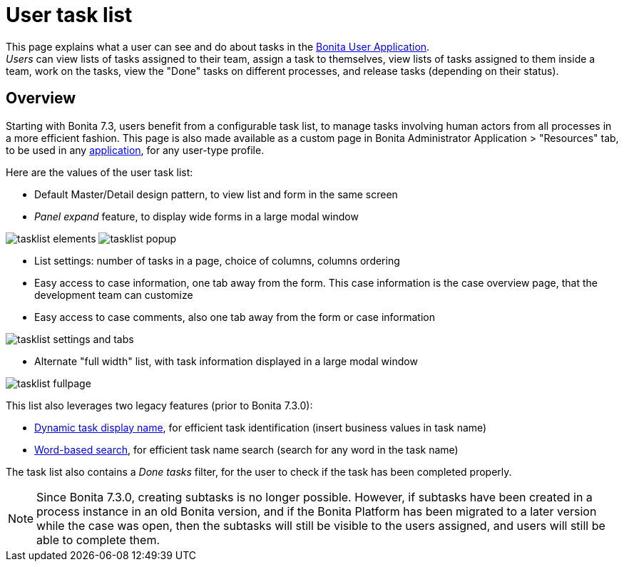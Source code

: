 = User task list
:page-aliases: ROOT:user-task-list.adoc
:description: This page explains what a user can see and do about tasks in the xref:ROOT:user-application-overview.adoc[Bonita User Application]. +


{description} +
_Users_ can view lists of tasks assigned to their team, assign a task to themselves, view lists of tasks assigned to them inside a team, work on the tasks, view the "Done" tasks on different processes, and release tasks (depending on their status).

== Overview

Starting with Bonita 7.3, users benefit from a configurable task list, to manage tasks involving human actors from all processes in a more efficient fashion.
This page is also made available as a custom page in Bonita Administrator Application > "Resources" tab, to be used in any xref:ROOT:applications.adoc[application], for any user-type profile.

Here are the values of the user task list:

* Default Master/Detail design pattern, to view list and form in the same screen
* _Panel expand_ feature, to display wide forms in a large modal window

image:images/tasklist-elements.png[]
// {.img-responsive .img-thumbnail}
image:images/tasklist-popup.png[]
// {.img-responsive .img-thumbnail}

* List settings: number of tasks in a page, choice of columns, columns ordering
* Easy access to case information, one tab away from the form. This case information is the case overview page, that the development team can customize
* Easy access to case comments, also one tab away from the form or case information

image:images/tasklist-settings-and-tabs.png[]
// {.img-responsive .img-thumbnail}

* Alternate "full width" list, with task information displayed in a large modal window

image:images/tasklist-fullpage.png[]
// {.img-responsive .img-thumbnail}

This list also leverages two legacy features (prior to Bonita 7.3.0):

* xref:ROOT:optimize-user-tasklist.adoc[Dynamic task display name], for efficient task identification (insert business values in task name)
* xref:ROOT:using-list-and-search-methods.adoc#word_based_search[Word-based search], for efficient task name search (search for any word in the task name)

The task list also contains a _Done tasks_ filter, for the user to check if the task has been completed properly.

[NOTE]
====

Since Bonita 7.3.0, creating subtasks is no longer possible. However, if subtasks have been created in a process instance in an old Bonita version, and if the Bonita Platform has been migrated to a later version while the case was open, then the subtasks will still be visible to the users assigned, and users will still be able to complete them.
====
